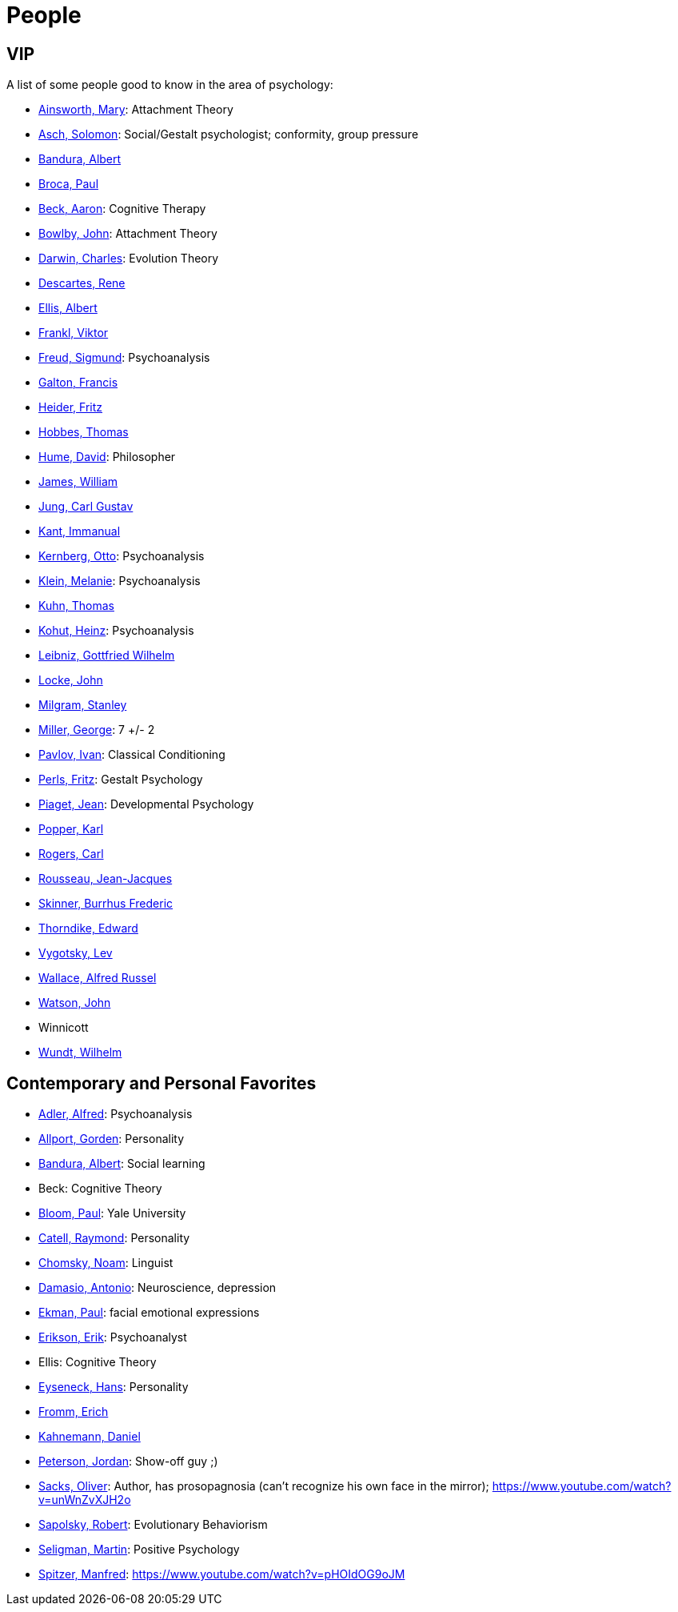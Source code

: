 = People

== VIP

A list of some people good to know in the area of psychology:

* link:ainsworth-mary.html[Ainsworth, Mary]: Attachment Theory
* link:asch-solomon.html[Asch, Solomon]: Social/Gestalt psychologist; conformity, group pressure
* link:bandura-albert.html[Bandura, Albert]
* link:broca-paul.html[Broca, Paul]
* link:beck-aaron.html[Beck, Aaron]: Cognitive Therapy
* link:bowlby-john.html[Bowlby, John]: Attachment Theory
* link:darwin-charles.html[Darwin, Charles]: Evolution Theory
* link:descartes-rene.html[Descartes, Rene]
* link:ellis-albert.html[Ellis, Albert]
* link:frankl-viktor[Frankl, Viktor]
* link:freud-sigmund.html[Freud, Sigmund]: Psychoanalysis
* link:galton-francis.html[Galton, Francis]
* link:heider-fritz[Heider, Fritz]
* link:hobbes-thomas.html[Hobbes, Thomas]
* link:hume-david.html[Hume, David]: Philosopher
* link:james-william.html[James, William]
* link:jung-cg.html[Jung, Carl Gustav]
* link:kant-immanuel.html[Kant, Immanual]
* link:kernberg-otto.html[Kernberg, Otto]: Psychoanalysis
* link:klein-melanie.html[Klein, Melanie]: Psychoanalysis
* link:kuhn-thomas.html[Kuhn, Thomas]
* link:kohut-heinz.html[Kohut, Heinz]: Psychoanalysis
* link:leibniz-gottfried_wilhelm.html[Leibniz, Gottfried Wilhelm]
* link:locke-john.html[Locke, John]
* link:milgram-stanley.html[Milgram, Stanley]
* link:miller-george.html[Miller, George]: 7 +/- 2
* link:pavlov-ivan.html[Pavlov, Ivan]: Classical Conditioning
* link:perls-fritz.html[Perls, Fritz]: Gestalt Psychology
* link:piaget-jean.html[Piaget, Jean]: Developmental Psychology
* link:popper-karl.html[Popper, Karl]
* link:rogers-carl.html[Rogers, Carl]
* link:rousseau-jean.html[Rousseau, Jean-Jacques]
* link:skinner-burrhus_frederic.html[Skinner, Burrhus Frederic]
* link:thorndike_edward.html[Thorndike, Edward]
* link:vygotsky-lev.html[Vygotsky, Lev]
* link:wallace-alfred.html[Wallace, Alfred Russel]
* link:watson-john.html[Watson, John]
* Winnicott
* link:wundt-wilhelm.html[Wundt, Wilhelm]

== Contemporary and Personal Favorites

* link:adler-alfred.html[Adler, Alfred]: Psychoanalysis
* link:allport-gorden.html[Allport, Gorden]: Personality
* link:bandura-albert.html[Bandura, Albert]: Social learning
* Beck: Cognitive Theory
* link:bloom-paul.html[Bloom, Paul]: Yale University
* link:cattell-raymond.html[Catell, Raymond]: Personality
* link:chomsky-noam.html[Chomsky, Noam]: Linguist
* link:damasio-antonio.html[Damasio, Antonio]: Neuroscience, depression
* link:ekman-paul.html[Ekman, Paul]: facial emotional expressions
* link:erikson-erik.html[Erikson, Erik]: Psychoanalyst
* Ellis: Cognitive Theory
* link:eyseneck-hans.html[Eyseneck, Hans]: Personality
* link:fromm-erich.html[Fromm, Erich]
* link:kahnemann_daniel.html[Kahnemann, Daniel]
* link:peterson-jordan.html[Peterson, Jordan]: Show-off guy ;)
* link:sacks-oliver.html[Sacks, Oliver]: Author, has prosopagnosia (can't recognize his own face in the mirror); https://www.youtube.com/watch?v=unWnZvXJH2o
* link:sapolsky-robert.html[Sapolsky, Robert]: Evolutionary Behaviorism
* link:seligman-martin.html[Seligman, Martin]: Positive Psychology
* link:spitzer-manfred.html[Spitzer, Manfred]: https://www.youtube.com/watch?v=pHOIdOG9oJM
